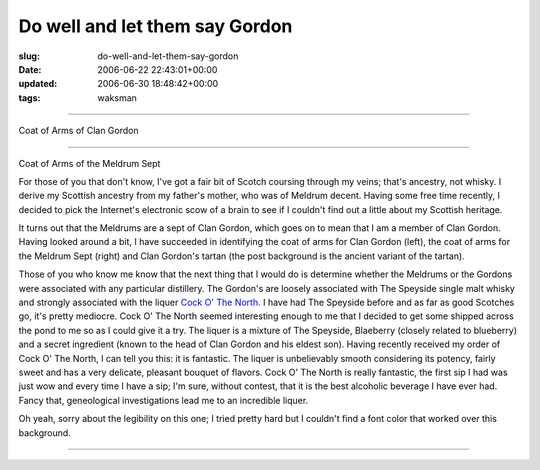 Do well and let them say Gordon
===============================

:slug: do-well-and-let-them-say-gordon
:date: 2006-06-22 22:43:01+00:00
:updated: 2006-06-30 18:48:42+00:00
:tags: waksman

.. raw:: html

   <div
   style="border: 1px solid White; margin: 1ex; padding: 1ex; background-image: url('/pics/gordon-tartan.gif'); color: Yellow">

.. raw:: html

   <div class="alignleft"
   style="border: 1px solid Yellow; margin: 0pt 1ex 1ex 0pt; background: White; text-align: center; color: Black">

|Coat of Arms of Clan Gordon|

--------------

Coat of Arms of Clan Gordon

.. raw:: html

   </div>

.. raw:: html

   <div class="alignright"
   style="border: 1px solid Yellow; margin: 0pt 0pt 1ex 1ex; background: White ; text-align: center; color: Black">

|Coat of Arms of the Meldrum Sept|

--------------

Coat of Arms of the Meldrum Sept

.. raw:: html

   </div>

For those of you that don't know, I've got a fair bit of Scotch coursing
through my veins; that's ancestry, not whisky. I derive my Scottish
ancestry from my father's mother, who was of Meldrum decent. Having some
free time recently, I decided to pick the Internet's electronic scow of
a brain to see if I couldn't find out a little about my Scottish
heritage.

It turns out that the Meldrums are a sept of Clan Gordon, which goes on
to mean that I am a member of Clan Gordon. Having looked around a bit, I
have succeeded in identifying the coat of arms for Clan Gordon (left),
the coat of arms for the Meldrum Sept (right) and Clan Gordon's tartan
(the post background is the ancient variant of the tartan).

Those of you who know me know that the next thing that I would do is
determine whether the Meldrums or the Gordons were associated with any
particular distillery. The Gordon's are loosely associated with The
Speyside single malt whisky and strongly associated with the liquer
`Cock O' The North <http://www.cockothenorth.com/>`__. I have had The
Speyside before and as far as good Scotches go, it's pretty mediocre.
Cock O' The North seemed interesting enough to me that I decided to get
some shipped across the pond to me so as I could give it a try. The
liquer is a mixture of The Speyside, Blaeberry (closely related to
blueberry) and a secret ingredient (known to the head of Clan Gordon and
his eldest son). Having recently received my order of Cock O' The North,
I can tell you this: it is fantastic. The liquer is unbelievably smooth
considering its potency, fairly sweet and has a very delicate, pleasant
bouquet of flavors. Cock O' The North is really fantastic, the first sip
I had was just wow and every time I have a sip; I'm sure, without
contest, that it is the best alcoholic beverage I have ever had. Fancy
that, geneological investigations lead me to an incredible liquer.

Oh yeah, sorry about the legibility on this one; I tried pretty hard but
I couldn't find a font color that worked over this background.

--------------

.. raw:: html

   </div>

.. |Coat of Arms of Clan Gordon| image:: /pics/gordon-coa.gif
.. |Coat of Arms of the Meldrum Sept| image:: /pics/meldrum-coa.gif
